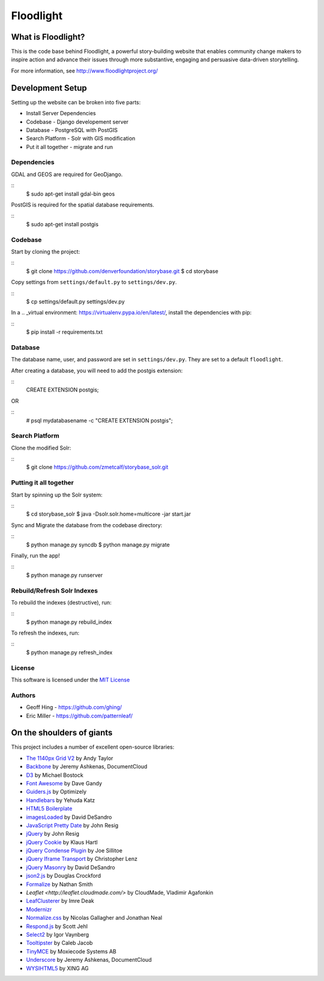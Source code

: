 Floodlight
==========

What is Floodlight?
-------------------

This is the code base behind Floodlight, a powerful story-building website that enables community change makers to inspire action and advance their issues through more substantive, engaging and persuasive data-driven storytelling.

For more information, see http://www.floodlightproject.org/


Development Setup
-----------------

Setting up the website can be broken into five parts:

* Install Server Dependencies
* Codebase - Django developement server
* Database - PostgreSQL with PostGIS
* Search Platform - Solr with GIS modification
* Put it all together - migrate and run


Dependencies
~~~~~~~~~~~~

GDAL and GEOS are required for GeoDjango.

::
    $ sudo apt-get install gdal-bin geos

PostGIS is required for the spatial database requirements.

::
    $ sudo apt-get install postgis


Codebase
~~~~~~~~

Start by cloning the project:

::
    $ git clone https://github.com/denverfoundation/storybase.git
    $ cd storybase

Copy settings from ``settings/default.py`` to ``settings/dev.py``.

::
    $ cp settings/default.py settings/dev.py

In a .. _virtual environment: https://virtualenv.pypa.io/en/latest/, install the dependencies with pip:

::
    $ pip install -r requirements.txt


Database
~~~~~~~~

The database name, user, and password are set in ``settings/dev.py``.
They are set to a default ``floodlight``.

After creating a database, you will need to add the postgis extension:

::
    CREATE EXTENSION postgis;

OR

::
    # psql mydatabasename -c "CREATE EXTENSION postgis";


Search Platform
~~~~~~~~~~~~~~~

Clone the modified Solr:

::
    $ git clone https://github.com/zmetcalf/storybase_solr.git


Putting it all together
~~~~~~~~~~~~~~~~~~~~~~~

Start by spinning up the Solr system:

::
    $ cd storybase_solr
    $ java -Dsolr.solr.home=multicore -jar start.jar

Sync and Migrate the database from the codebase directory:

::
    $ python manage.py syncdb
    $ python manage.py migrate

Finally, run the app!

::
    $ python manage.py runserver


Rebuild/Refresh Solr Indexes
~~~~~~~~~~~~~~~~~~~~~~~~~~~~

To rebuild the indexes (destructive), run:

::
    $ python manage.py rebuild_index

To refresh the indexes, run:

::
    $ python manage.py refresh_index


License
~~~~~~~

This software is licensed under the `MIT License <http://opensource.org/licenses/MIT>`_

Authors
~~~~~~~

* Geoff Hing - https://github.com/ghing/
* Eric Miller - https://github.com/patternleaf/

On the shoulders of giants
--------------------------

This project includes a number of excellent open-source libraries:

* `The 1140px Grid V2 <http://cssgrid.net/>`_ by Andy Taylor
* `Backbone <http://documentcloud.github.com/backbone/>`_ by Jeremy Ashkenas, DocumentCloud
* `D3 <http://mbostock.github.com/d3/>`_ by Michael Bostock
* `Font Awesome <http://fortawesome.github.com/Font-Awesome/>`_ by Dave Gandy
* `Guiders.js <https://github.com/jeff-optimizely/Guiders-JS>`_ by Optimizely
* `Handlebars <http://handlebarsjs.com/>`_ by Yehuda Katz
* `HTML5 Boilerplate <http://html5boilerplate.com/>`_
* `imagesLoaded <https://github.com/desandro/imagesloaded>`_ by David DeSandro
* `JavaScript Pretty Date <http://ejohn.org/blog/javascript-pretty-date/>`_ by John Resig
* `jQuery <http://jquery.org/>`_ by John Resig
* `jQuery Cookie <https://github.com/carhartl/jquery-cookie/>`_ by Klaus Hartl
* `jQuery Condense Plugin <https://github.com/jsillitoe/jquery-condense-plugin>`_ by Joe Sillitoe
* `jQuery Iframe Transport <http://cmlenz.github.com/jquery-iframe-transport/>`_ by Christopher Lenz
* `jQuery Masonry <http://masonry.desandro.com/>`_ by David DeSandro
* `json2.js <https://github.com/douglascrockford/JSON-js/>`_ by Douglas Crockford
* `Formalize <http://formalize.me/>`_ by Nathan Smith
* `Leaflet <http://leaflet.cloudmade.com/>` by CloudMade, Vladimir Agafonkin
* `LeafClusterer <https://github.com/ideak/leafclusterer/>`_ by Imre Deak
* `Modernizr <http://modernizr.com/>`_
* `Normalize.css <http://github.com/necolas/normalize.css>`_ by Nicolas Gallagher and Jonathan Neal
* `Respond.js <https://github.com/scottjehl/Respond>`_ by Scott Jehl
* `Select2 <http://ivaynberg.github.com/select2/>`_ by Igor Vaynberg
* `Tooltipster <http://calebjacob.com/tooltipster/>`_ by Caleb Jacob
* `TinyMCE <http://tinymce.com/>`_ by Moxiecode Systems AB
* `Underscore <http://documentcloud.github.com/underscore/>`_ by Jeremy Ashkenas, DocumentCloud
* `WYSIHTML5 <http://xing.github.com/wysihtml5/>`_ by XING AG
